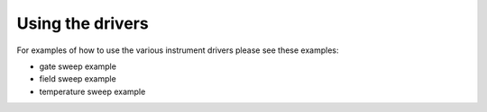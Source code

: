 #################
Using the drivers
#################

For examples of how to use the various instrument drivers please see 
these examples:

- gate sweep example

- field sweep example

- temperature sweep example
